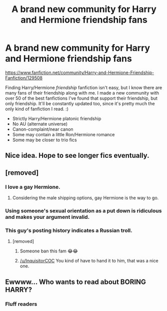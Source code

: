 #+TITLE: A brand new community for Harry and Hermione friendship fans

* A brand new community for Harry and Hermione friendship fans
:PROPERTIES:
:Author: 121910
:Score: 9
:DateUnix: 1524261795.0
:DateShort: 2018-Apr-21
:FlairText: Community
:END:
[[https://www.fanfiction.net/community/Harry-and-Hermione-Friendship-Fanfiction/129508]]

Finding Harry/Hermione /friendship/ fanfiction isn't easy, but I know there are many fans of their friendship along with me. I made a new community with over 50 of the best fanfictions I've found that support their friendship, but only friendship. It'll be constantly updated too, since it's pretty much the only kind of fanfiction I read. :)

- Strictly Harry/Hermione platonic friendship
- No AU (alternate universe)
- Canon-complaint/near canon
- Some may contain a little Ron/Hermione romance
- Some may be closer to trio fics


** Nice idea. Hope to see longer fics eventually.
:PROPERTIES:
:Author: Incubix
:Score: 4
:DateUnix: 1524275928.0
:DateShort: 2018-Apr-21
:END:


** [removed]
:PROPERTIES:
:Score: -34
:DateUnix: 1524263949.0
:DateShort: 2018-Apr-21
:END:

*** I love a gay Hermione.
:PROPERTIES:
:Author: AutumnSouls
:Score: 16
:DateUnix: 1524266382.0
:DateShort: 2018-Apr-21
:END:

**** Considering the male shipping options, gay Hermione is the way to go.
:PROPERTIES:
:Author: Hellstrike
:Score: 3
:DateUnix: 1524329553.0
:DateShort: 2018-Apr-21
:END:


*** Using someone's sexual orientation as a put down is ridiculous and makes your argument invalid.
:PROPERTIES:
:Author: zombieqatz
:Score: 23
:DateUnix: 1524264169.0
:DateShort: 2018-Apr-21
:END:


*** This guy's posting history indicates a Russian troll.
:PROPERTIES:
:Author: InquisitorCOC
:Score: 13
:DateUnix: 1524266773.0
:DateShort: 2018-Apr-21
:END:

**** [removed]
:PROPERTIES:
:Score: -22
:DateUnix: 1524268175.0
:DateShort: 2018-Apr-21
:END:

***** Someone ban this fam 😂😂
:PROPERTIES:
:Author: 121910
:Score: 9
:DateUnix: 1524277890.0
:DateShort: 2018-Apr-21
:END:


***** [[/u/InquisitorCOC]] You kind of have to hand it to him, that was a nice one.
:PROPERTIES:
:Author: FerusGrim
:Score: 5
:DateUnix: 1524283312.0
:DateShort: 2018-Apr-21
:END:


** Ewwww... Who wants to read about BORING HARRY?
:PROPERTIES:
:Score: -5
:DateUnix: 1524296224.0
:DateShort: 2018-Apr-21
:END:

*** Fluff readers
:PROPERTIES:
:Author: 121910
:Score: 5
:DateUnix: 1524327752.0
:DateShort: 2018-Apr-21
:END:

